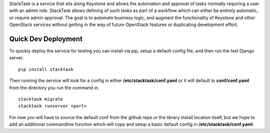 StackTask is a service that sits along Keystone and allows the automation and approval of tasks normally requiring a user with an admin role. StackTask allows defining of such tasks as part of a workflow which can either be entirely automatic, or require admin approval. The goal is to automate business logic, and augment the functionality of Keystone and other OpenStack services without getting in the way of future OpenStack features or duplicating development effort.

Quick Dev Deployment
====================

To quickly deploy the service for testing you can install via pip, setup a default config file, and then run the test Django server.

::

    pip install stacktask

Then running the service will look for a config in either **/etc/stacktask/conf.yaml** or it will default to **conf/conf.yaml** from the directory you run the command in.

::

    stacktask migrate
    stacktask runserver <port>

For now you will have to source the default conf from the github repo or the library install location itself, but we hope to add an additional commandline function which will copy and setup a basic default config in **/etc/stacktask/conf.yaml**.